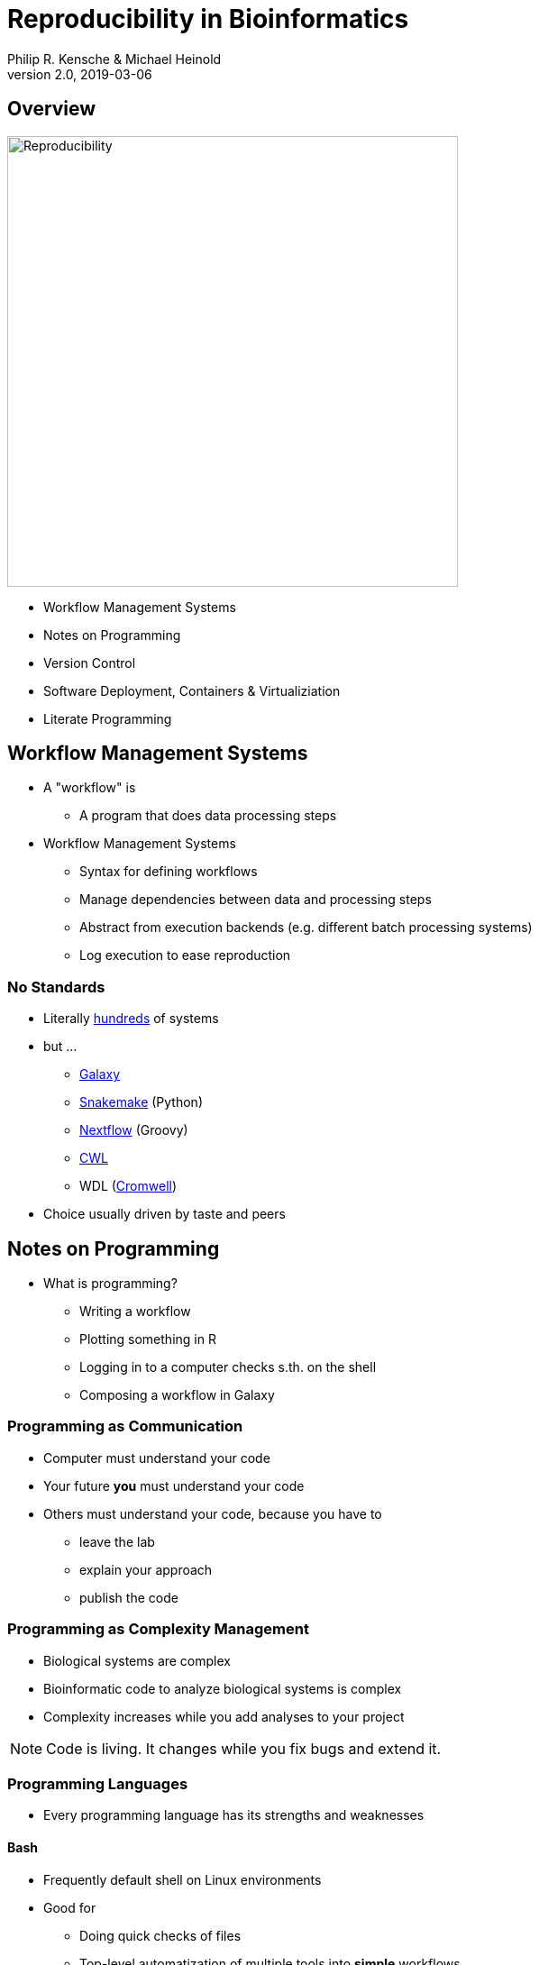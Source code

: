 = Reproducibility in Bioinformatics
Philip R. Kensche & Michael Heinold
v2.0, 2019-03-06
:doctype: book
:docinfo:

== Overview

image::reproducibility.png[Reproducibility,width=500]

  * Workflow Management Systems
  * Notes on Programming
  * Version Control
  * Software Deployment, Containers & Virtualiziation
  * Literate Programming

== Workflow Management Systems

  * A "workflow" is
    - A program that does data processing steps

  * Workflow Management Systems
    - Syntax for defining workflows
    - Manage dependencies between data and processing steps
    - Abstract from execution backends (e.g. different batch processing systems)
    - Log execution to ease reproduction

=== No Standards

  * Literally https://github.com/common-workflow-language/common-workflow-language/wiki/Existing-Workflow-systems[hundreds] of systems
  * but ...
    - https://galaxyproject.org/use/[Galaxy]
    - https://bitbucket.org/snakemake/snakemake[Snakemake] (Python)
    - https://www.nextflow.io/[Nextflow] (Groovy)
    - https://www.commonwl.org/[CWL]
    - WDL (https://github.com/broadinstitute/cromwell[Cromwell])
  * Choice usually driven by taste and peers

== Notes on Programming

  * What is programming?
  ** Writing a workflow
  ** Plotting something in R
  ** Logging in to a computer checks s.th. on the shell
  ** Composing a workflow in Galaxy

=== Programming as Communication

  * Computer must understand your code
  * Your future *you* must understand your code
  * Others must understand your code, because you have to
  ** leave the lab
  ** explain your approach
  ** publish the code

=== Programming as Complexity Management

  * Biological systems are complex
  * Bioinformatic code to analyze biological systems is complex
  * Complexity increases while you add analyses to your project

NOTE: Code is living. It changes while you fix bugs and extend it.

=== Programming Languages

  * Every programming language has its strengths and weaknesses

==== Bash

  * Frequently default shell on Linux environments
  * Good for
  ** Doing quick checks of files
  ** Top-level automatization of multiple tools into *simple* workflows
  ** Plugging together (few) components
  * Bad for
  ** Working with complex data
  ** Workflows with more than 2-3 steps and branchings
  ** Handling errors (they will happen!)

==== R

  * Good for
  ** Statistics
  ** Exploratory data analysis
  ** Data plotting
  * Bad for
  ** Text processing
  ** Large datasets (because of memory management)
  ** Parallel processing

==== Python, Perl, Ruby or other Scripting Languages

  * Scripting languages are not "compiled" into binaries (assembly language)
  * Good for
  ** Serious programming
  ** Handling complex data
  ** Get going quickly both for learning and analyzing
  * Bad for
  ** Really fast processing (except numerics or text)
  ** Very complex programs
  ** More aspects of program correctness need to be checked by programmer (through tests and assertions)
  * Python has pretty good numerical/statistical libraries

==== Compiled Languages

  * Good for
  ** Very complex programs
  ** Tuning towards super-fast applications
  ** Support you by advanced (static) checking of data types
  * Bad for
  ** Additional hurdles for learning
  ** Get going quickly

=== Programming Power Tools

  * Code review
  * Ask a software developer
  * Use an integrated development environment [IDE] (PyCharm, IntelliJ IDEA, ...)
  * Automated tests
  ** Ensure your program remains correct
  ** Unit testing frameworks
  ** Even in Bash [shunit2]
  * Use a version control system

== Version Control Systems

  * Manage many versions of your [living] code
  * Code is usually is some form of text
  ** Programming language code (Python, Perl, R, etc.)
  ** Workflow descriptions
  ** Documentation
  * Diverse tools
  ** SNV, CVS, Mercurial, **Git**, ...

=== Terminology for Git

  * Code is stored in a "repository"
  * Registering code as version valuable enough to track is called "committing"
  * Marking files to be committed is called "staging"
  * Every version is associated with a number (usually "hash" code)
  * Parallel development lines are tracked in "branches"
  * The active code base on filesystem is the "checked out" branch (plus uncommitted changes)
  * Main development line is the "master branch"

  TODO: Picture?

=== How to use?

  * A good and simple guideline to track development code is https://guides.github.com/introduction/flow/[Github Flow]
  * Git Book @ https://git-scm.com/book/en/v2
  * Consider using a Git GUI (NOTE: Code is living[here] a list) or an IDE that knows Git
  * https://guides.github.com/introduction/flow/[Happy Git and Github for useR]
  * Track your data versions with https://git-lfs.github.com/[git-lfs]

=== One Step Further

  * Link data to repository state
  * Ensure your repo is clean
  * Put your commit hash into figures and files
  * Git-bindings available for all programming languages

NOTE: Tracking code versions is often not enough. Consider using https://git-lfs.github.com/[git-lfs].

==== R Example with https://github.com/ropensci/git2r[git2r]

[source,r]
----
> library("git2r") # <1>
> repo <- repository("/path/to/your/repo/dir") # <2>
> is_dirty <- function(status) {
    length(status$staged) != 0 ||
      length(status$unstaged) != 0 ||
        length(status$untracked) != 0 # <3>
}
> if (is_dirty(status(repo))) { stop("Not proceeding! Repo is dirty!"); } # <4>
> commitHash <- sha(head(repo)) # <5>
----

<1> Load the R library for accessing git repositories
<2> Get a handle for the repository
<3> Definition of "dirty": there are uncommitted changes or files
<4> Check that the repository is clean, i.e. all changes are committed
<5> Get the unique identifier of the current repository commit

==== Python Example with https://gitpython.readthedocs.io/en/stable/intro.html[gitpython]

[source,python]
---
> from git import * # <1>
> repo = Repo("/path/to/your/repo/dir") # <2>
> if (repo.is_dirty()): raise Exception("Not proceeding! Repo is dirty!") # <3>
> commitHash = repo.head.commit.__str__() # <4>
----

<1> Load the Python library for accessing git repositories
<2> Get a handle for the repository
<3> Check that the repository is clean, i.e. all changes are committed
<4> Get the unique identifier of the current repository commit

== Software deployment ...

=== ... to publish and share
[plantuml]
....
@startuml
title
Share!
end title

:you:
:other:

top to bottom direction
you <-> other : communicate

node "your system" as yours {
   left to right direction
   you ..> [workflow] : develop
}

node "other system" as others {
   top to bottom direction
   [workflow] -> [workflow ] : transfer

   left to right direction
   other ..> [workflow ] : execute
}

@enduml
....

=== .. to reuse
[plantuml]
....
@startuml
title
Reuse!
end title

:you:
:future you!: as future

top to bottom direction
you -> future : communicate

node "old system" as old {
   left to right direction
   you ..> [workflow] : develop
}

node "new system" as new {
   top to bottom direction
   [workflow] -> [workflow ] : transfer

   left to right direction
   future ..> [workflow ] : reuse
}


@enduml
....

<<<
=== ... to scale out
[plantuml]
....
@startuml
title
Cloud!
end title

:you:

cloud "de.NBI Cloud" {
   node "Node 1000" as n1000
   node "Node 1" as n1
   node "Node 2" as n2

   node n1 {
     [workflow]
     left to right direction
     you ...> [workflow]
   }

   node n2 {
     [workflow  ]
     left to right direction
     you ...> [workflow  ]
   }

   node n1000 {
     [workflow ]
     left to right direction
     you ...> [workflow ]
   }


}

@enduml
....

== The Challenges ...

  * Many software tools in specific versions
  * Pre-installed "department software stack"
  * Where to download the correct versions and how to install them?
  * Do this 1000 times?

=== Software Deployment

There are uncontrollable factors:

* Software on the host operating system evolves
  - Windows, Mac, dozens of Linux distributions, in different versions ...
* Bioinformatic software packages may get lost
* You don't want to waste you time with this technical stuff
  - ... there are also the other reproducibility aspects
  - ... and the publishing ...

NOTE: Implement reproducibility features as early as possible!

== Requirements

* Quick and correct software deployment
* Simple user-space installation without administrator rights
* Manage multiple independent tool sets
* Lots of packages ... maintained by s.b. else ;-D
* Easy sharing
* Possible to publish *your* tools

=== Enter https://conda.io/docs/[Conda]

* Open source software by https://www.anaconda.com/[Anaconda Inc.] (https://github.com/ContinuumIO[Continuum Analytics Inc.])
* Command-line tool based on Python (2.7, 3.6)
* Anaconda and https://conda.io/miniconda.html[Miniconda] distributions
* For Linux > 9000 packages, > 86.000 versions (including those for bioinformatics; June 2018)
  - Linux
  - MacOS
  - Windows

=== ... and https://bioconda.github.io/[BioConda]

* Community-driven package repository (channel)
 - > 4.000 bioinformatic-related packages, > 18.000 versions
 - BioConda https://github.com/bioconda/bioconda-recipes[Recipes]
 - Most packages available for Linux

== Virtualization & Containers

  * Conda uses host-OS software that runs on the host system
  * Virtualization separates host-OS and analysis environment
    - Separation in terms of software and execution environment
    - Virtualization provides complete separation in independent OS
+
image::13742_2016_135_Fig5_HTML.png[Virtualization]

    - Containerization uses the host-operating system but provides separate environment for software deployment and execution

+
image::13742_2016_135_Fig6_HTML.png[Containers]

  * Conda can easily be combined with virtualization technologies

  * Virtualization technologies
    - https://www.qemu.org/[KVM/QEMU]
    - https://www.virtualbox.org/[VirtualBox]
    - https://www.vmware.com/[VMWare]
  * Cloud Virtualization
    - Amazon Web Services
    - OpenStack
  * Container technologies
    - https://www.docker.com/[Docker]
    - https://singularity.lbl.gov/[Singularity]
    - https://coreos.com/rkt/docs/latest/[Rkt]

* Example cloud environment, found frequently in science (e.g. https://www.denbi.de/cloud[de.NBI Cloud])

== Jupyter & Co.

  * "Literate programing"
    * Integrate data processing, figures and free-text
    * Commented analysis
    * Decision log
  * kernels = backends
    * Bash
    * Python
    * R
    * Spark
    * ...

== Further Material

* Course PM7 and AM4 at the ISMB/ECCB 2019 in Basel @ https://www.iscb.org/ismbeccb2019-program/tutorials
* Conda User's Guide @ https://conda.io/docs/user-guide
* BioConda article @ https://www.nature.com/articles/s41592-018-0046-7
* NBIS Reproducible Science Course @ https://nbis-reproducible-research.readthedocs.io/en/latest/
* Source code revisioning with Git @ https://git-scm.com/
  - Git Book @ https://git-scm.com/book/en/v2
  - Github Flow @ https://guides.github.com/introduction/flow/
* https://reproduciblescience.org/directory[reproduciblescience.org]
* Miniconda @ https://conda.io/miniconda.html
* BioConda Recipes @ https://github.com/bioconda/bioconda-recipes
* de.NBI Cloud @ https://www.denbi.de/cloud

== References

* Virtualization & Containerization images from https://dx.doi.org/10.1186%2Fs13742-016-0135-4[Piccolo & Framton, 2016]


== Tutorial

=== Conda

==== Install Miniconda

[source,bash]
----
$ wget https://repo.continuum.io/miniconda/Miniconda3-latest-Linux-x86_64.sh <1>
$ bash Miniconda3-latest-Linux-x86_64.sh
$ source $HOME/.bashrc
----
<1> alternatively take `curl https://repo.continuum.io/miniconda/Miniconda3-latest-Linux-x86_64.sh -o Miniconda3-latest-Linux-x86_64.sh` or just your browser.

WARNING: Choose a place where you have a enough free space. Environments are (by default) also installed there and each can take up 100s of megabytes. E.g. use `df -h` to get information about free space.

Now start conda and get some information about the interface:

[source,bash]
----
$ conda
usage: conda [-h] [-V] command ...

conda is a tool for managing and deploying applications, environments and packages.

Options:

positional arguments:
  command
    info         Display information about current conda install.
    help         Displays a list of available conda commands and their help
                 strings.
    list         List linked packages in a conda environment.
    search       ...
    create       ...
    install      ...
...
----

\... and the basic configuration information:

```bash
$ conda info
Current conda install:

               platform : linux-64
          conda version : 4.3.21
       conda is private : False
      conda-env version : 4.3.21
    conda-build version : not installed
         python version : 3.6.1.final.0
       requests version : 2.14.2
       root environment : /path/to/your/miniconda3  (writable)
    default environment : /path/to/your/miniconda3
       envs directories : /path/to/your/miniconda3/envs
                          /path/to/your/.conda/envs
          package cache : /path/to/your/miniconda3/pkgs
                          /path/to/your/.conda/pkgs
           channel URLs : https://repo.continuum.io/pkgs/free/linux-64
                          https://repo.continuum.io/pkgs/free/noarch
                          https://repo.continuum.io/pkgs/r/linux-64
                          https://repo.continuum.io/pkgs/r/noarch
                          https://repo.continuum.io/pkgs/pro/linux-64
                          https://repo.continuum.io/pkgs/pro/noarch
                          https://conda.anaconda.org/r/linux-64
                          https://conda.anaconda.org/r/noarch
            config file : /path/to/your/.condarc
             netrc file : None
           offline mode : False
             user-agent : conda/4.3.21 requests/2.14.2 CPython/3.6.1 Linux/3.10.0-514.el7.x86_64 CentOS Linux/7.3.1611 glibc/2.17
                UID:GID : 21917:1110

```

==== Channels

* Channels are conda's package repositories
* Multiple channels can be used at the same time with different priorities

[source,bash]
----
$ conda config --add channels defaults     <1>
$ conda config --add channels conda-forge
$ conda config --add channels bioconda
$ conda config --add channels bioconda-legacy <2>
----
<1> Ananconda Inc.'s default channels
<2> Packages removed from bioconda

Each command adds a channel with higher priority than the previous commands.

Now the output of ...

[source,bash]
----
$ conda info
...
           channel URLs : https://conda.anaconda.org/bioconda-legacy/linux-64  <1>
                                      htttps://conda.anaconda.org/bioconda-legacy/noarch   <1>
                                      https://conda.anaconda.org/bioconda/linux-64                <1>
                                      https://conda.anaconda.org/bioconda/noarch                  <1>
                                      https://conda.anaconda.org/conda-forge/linux-64           <1>
                                      https://conda.anaconda.org/conda-forge/noarch             <1>
                                      https://repo.continuum.io/pkgs/free/linux-64
                                      https://repo.continuum.io/pkgs/free/noarch
                                      https://repo.continuum.io/pkgs/r/linux-64
                                      https://repo.continuum.io/pkgs/r/noarch
                                      https://repo.continuum.io/pkgs/pro/linux-64
                                      https://repo.continuum.io/pkgs/pro/noarch
                                      https://conda.anaconda.org/r/linux-64
                                      https://conda.anaconda.org/r/noarch
...
----
<1> \... will show the updated channel list with the "bioconda-legacy", "bioconda" and "conda-forge channels.


==== Finding Packages
[source,bash]
----
$ conda search -h
usage: conda search [-h] [-n ENVIRONMENT | -p PATH] [-i] [-C]
                    [--platform PLATFORM] [--reverse-dependency] [--offline]
                    [-c CHANNEL] [--override-channels] [--json] [--debug]
                    [--verbose] [--use-local] [-k] [--envs]
...

$ conda search samtools
Loading channels: done
# Name                  Version           Build  Channel
samtools                 0.1.12               0  bioconda
samtools                 0.1.12               1  bioconda
samtools                 0.1.12               2  bioconda
...
samtools                 0.1.19               0  bioconda
samtools                 0.1.19               1  bioconda
samtools                 0.1.19               2  bioconda
samtools                 0.1.19               3  bioconda
samtools                    1.0               0  bioconda
samtools                    1.0               1  bioconda
samtools                    1.0      hdd8ed8b_2  bioconda
samtools                    1.1               0  bioconda
...
samtools                    1.8               2  bioconda
samtools                    1.8               3  bioconda
samtools                    1.8               4  bioconda
samtools                    1.8      h46bd0b3_5  bioconda
----

First, you'll notice that a search can take some time!

The output shows which package versions match the search expression and are available from which channel in which version.

Note that the build version sometimes is pretty simple, but sometimes rather cryptic. Build versions represent the same package but with changed

  * Compile parameters
  * Dependencies (numpy, ...)
  * Interpreters (Perl, Python, R, ...)
  * Commit hashes (where you can hope they produce the same results)
    - Commit hashes are identifiers given to individually tracked versions of a software
    - No officially released versions

You can also search for specific package versions and builds:

[source,bash]
----
$ conda search samtools==0.1.19  <1>
Loading channels: done
# Name                  Version           Build  Channel
samtools                 0.1.19               0  bioconda
samtools                 0.1.19               1  bioconda
samtools                 0.1.19               2  bioconda
samtools                 0.1.19               3  bioconda

$ conda search '*samtools'       <2>
Loading channels: done
# Name                  Version           Build  Channel
bioconductor-rsamtools          1.22.0        r3.2.2_0  bioconda
bioconductor-rsamtools          1.22.0        r3.2.2_1  bioconda
bioconductor-rsamtools          1.24.0        r3.3.1_0  bioconda
bioconductor-rsamtools          1.26.1        r3.3.1_0  bioconda
bioconductor-rsamtools          1.26.1        r3.3.2_0  bioconda
bioconductor-rsamtools          1.26.1        r3.4.1_0  bioconda
bioconductor-rsamtools          1.28.0        r3.4.1_0  bioconda
bioconductor-rsamtools          1.30.0        r3.4.1_0  bioconda
perl-bio-samtools                 1.43               0  bioconda
samtools                        0.1.12               0  bioconda
samtools                        0.1.12               1  bioconda
...
----
<1> You can also try `conda search 'samtools>=1'`.
<2> The quotes prevent globing the asterisk by the shell.

TIP: Check the Conda documentation on https://conda.io/docs/user-guide/tasks/build-packages/package-spec.html[package specification] for a description of the match pattern if you need to do complex searches.


==== Environments

Environments allow you to handle different -- potentially incompatible -- sets of tools.

To list all available environments you can do:

[source,bash]
----
$ conda list                 <1>
# conda environments:
#
base                  *  /data/kensche/work/share/miniconda3
----
<1> An equivalent command is `conda info --envs`

Let's create a new environment with another great tool for reproducible research:

[source,bash]
----
$ conda create -n interactive-analysis jupyter-notebook scipy
----

First this shows you which exact versions and builds will be installed. For a single tool a large number of dependencies may be pulled in. This request will install about 125 MB of tools! Many of them are likely not used or needed by you.

After you confirmed that the installation is o.k. the packages will get downloaded. When finished you can see the "interactive-analysis" in the list of your environments.

[source,bash]
----
$ conda env list
# conda environments:
#
base                  *  /path/to/your/miniconda3
interactive-analysis     /path/to/your/miniconda3/envs/interactive-analysis
----

Let's first try

[source,bash]
----
$ jupyter notebook
bash: jupyter: Command not found
----

That's probably the obvious outcome of this negative control experiment :-P

Now switch to the newly installed environment and try out you new toy:

[source,bash]
----
$ source activate interactive-analysis
$ jupyter notebook
----

Jupyter notebook will show a URL on the standard output and open it in a browser. You can then start a "Python 3 kernel" at the top right in the bar ...

image::Jupyter1.png[Jupyter]

\... and then enter arbitary Python 3 expressions, such as

[source,python]
----
import matplotlib.pyplot as plt
import numpy as np
import scipy.stats as sp
import math

mu = 0
variance = 1
sigma = math.sqrt(variance)
x = np.linspace(mu - 3*sigma, mu + 3*sigma, 100)
plt.plot(x,sp.norm.pdf(x, mu, sigma))
plt.show()
----

image::Jupyter2.png[Plot]

NOTE: Jupyter provides kernels as programming language backends. A complete list can be found at https://github.com/jupyter/jupyter/wiki/Jupyter-kernels.

===== Oops!

Actually, in my case when starting the Python kernel in Jupyter, I got an error message. Apparently, the specific version of the Jupyter package was broken!

This is not only a demonstration of the daily life in bioinformatics but also the ideal opportunity to demonstrate that you can install arbitrary Python packages in this environment using the `pip` tool. So after ...

[source,bash]
----
$ pip install jupyter -U
----

\... an up-to-date Jupyter Notebook package is installed in the environment!

==== Leaving Environments

After you are done with your work, you can do ...

[source,bash]
----
$ source deactivate
----

\... to restore you original, Conda-free environment.

==== Sharing Environments

How to transfer an environment to a different machine?

1. Export the environment specification into a YAML file.
+
```bash
$ conda env export -n interactive-analysis > environment.yaml
```
+
The resulting YAML file looks like this:
+
[source,yaml]
----
name: interactive-analysis
channels:
  - defaults
  - r
  - bioconda
  - conda-forge
dependencies:
  - bleach=1.4.2=py36_0
  - ca-certificates=2017.11.5=0
  - certifi=2017.11.5=py36_0
  - dbus=1.10.22=0
  - samtools=4.1.2=py36_0
  ...
prefix: /path/to/your/miniconda3/envs/interactive-analysis
----
+
The `prefix` line shows a local path and is non-essential. It can be removed when publishing.

2. Copy the file to the target machine.

3. Create a new environment using the file. We just make a local copy for demonstration, but you could equally execute this on a different system.
+
[source,bash]
----
$ conda env create -n interactive-analysis-copy -f environment.yaml
----

After this you can `source activate` the new environment!

==== Removing Environments

Let's remove the copy of the "interactive-analysis" environment we just created:

[source,bash]
----
$ conda env list
# conda environments:
#
base                       /path/to/your/miniconda3
interactive-analysis       /path/to/your/miniconda3/envs/interactive-analysis
interactive-analysis-copy  /path/to/your/miniconda3/envs/interactive-analysis-copy

$ conda env remove -n interactive-analysis-copy

$ conda env list
# conda environments:
#
base                       /path/to/your/miniconda3
interactive-analysis       /path/to/your/miniconda3/envs/interactive-analysis
----

==== Renaming Environments

There is no dedicated renaming command. Instead, renaming an environment is done by "cloning" it and removing the original:

[source,bash]
----
$ conda create --clone interactive-analysis -n my-nature-publication
$ conda remove -n interactive-analysis
$ conda env list
# conda environments:
#
base                       /path/to/your/miniconda3
my-nature-publication      /path/to/your/miniconda3/envs/my-nature-publication
----

=== Limitations

Conda is easy to install and use, but also has its limitations.

  * Of each package only a single version can be installed.
  * `conda install` can be slow or may even not terminate.
  * `conda install` may fail to find non-conflicting package versions.
  * Dependencies in the "build recipes" can be too narrow or too wide.
  * Contributing recipes can be hard
    - Not all software is accepted by all channels.
    - Different channels provide different tooling for contributing packages ("continuous integration").
  * *Packages can get lost!* (So far for reproducibility!)

==== Package Loss?

  * Complete rebuild of channels
    - May result in updated build dependencies (Perl, R, Python)
  * Packages get moved between channels (e.g. Bioconda &harr; Conda Forge)
    - May result in updated build dependencies (Perl, R, Python)
  * Packages get completely removed

How to cope with these problems?

===== "bioconda-legacy" Channel

*Some* outdated packages can still be present there.

Search in 'bioconda-legacy' without adding it to the channel queue:

[source,bash]
----
$ conda search -c bioconda-legacy 'r-getopt==1.20.0=r3.2.2_0'
----

Add the channel to your channel list with

[source,bash]
----
$ conda config --add channels bioconda-legacy
----

===== Upgrade to newer R, Perl, Python

It may be safe to upgrade to larger versions of R, Perl, Python, as long as the bioinformatic packages remain at the same version.

  * Remove version constraints from the exported environemnt YAML file
  * Let Conda find a suited package version

[source,yaml]
----
name: interactive-analysis
channels:
  - defaults
  - r
  - bioconda
  - conda-forge
dependencies:
  - ca-certificates             <1>
  - r-base=3.3.*                <2>
  - r-lattice=0.20_34           <3>
  ...
----
<1> Complete version removed. Package has little influence on the analysis.
<2> Changed from "=r3.3.2=5".
<3> Left out the R version "=r3.3.2_0". Package is highly stable since before R 2.0.

===== Other Solutions

  * Build a local version of the package with `conda build`
    - May require old package recipes from the channel's Github repositories
  * Keep a local channel copy?
  * Use containers or virtual machines to avoid having to reinstall the Conda environment

=== Summary

  * Conda has probably the largest community of bioinformatic package contributors.
  * With Conda it is easy and fast to set up environments.
  * You can contribute recipes for packages you need or your own packages.
  * Conda can well be combined with container technology, like https://singularity.lbl.gov/[Singularity] or https://www.docker.com/[Docker]
     - at the cost of additional complexity
     - BioConda has automatic building of Docker and Singularity containers to https://conda.io/docs/[BioContainers]

== Git

git init
git log
git diff
git stage
git commit
git push
git pull
git clone


